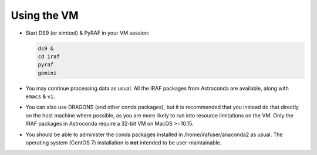 .. _usage:

Using the VM
************

* Start DS9 (or ximtool) & PyRAF in your VM session:

  .. code-block:: none

     ds9 &
     cd iraf
     pyraf
     gemini

* You may continue processing data as usual. All the IRAF packages from
  Astroconda are available, along with ``emacs`` & ``vi``.

* You can also use DRAGONS (and other conda packages), but it is recommended
  that you instead do that directly on the host machine where possible, as you
  are more likely to run into resource limitations on the VM. Only the IRAF
  packages in Astroconda require a 32-bit VM on MacOS >=10.15.

* You should be able to administer the conda packages installed in
  /home/irafuser/anaconda2 as usual. The operating system (CentOS 7)
  installation is **not** intended to be user-maintainable.

